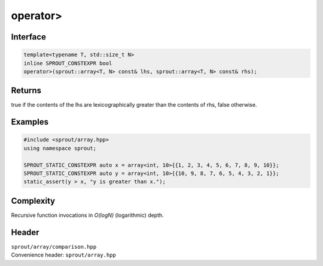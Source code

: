 .. _sprout-array-array-operator-greater:

###############################################################################
operator>
###############################################################################

Interface
========================================
.. sourcecode:: c++

  template<typename T, std::size_t N>
  inline SPROUT_CONSTEXPR bool
  operator>(sprout::array<T, N> const& lhs, sprout::array<T, N> const& rhs);

Returns
========================================

| true if the contents of the lhs are lexicographically greater than the contents of rhs, false otherwise.

Examples
========================================
.. sourcecode:: c++

  #include <sprout/array.hpp>
  using namespace sprout;
  
  SPROUT_STATIC_CONSTEXPR auto x = array<int, 10>{{1, 2, 3, 4, 5, 6, 7, 8, 9, 10}};
  SPROUT_STATIC_CONSTEXPR auto y = array<int, 10>{{10, 9, 8, 7, 6, 5, 4, 3, 2, 1}};
  static_assert(y > x, "y is greater than x.");

Complexity
========================================

| Recursive function invocations in *O(logN)* (logarithmic) depth.

Header
========================================

| ``sprout/array/comparison.hpp``
| Convenience header: ``sprout/array.hpp``

